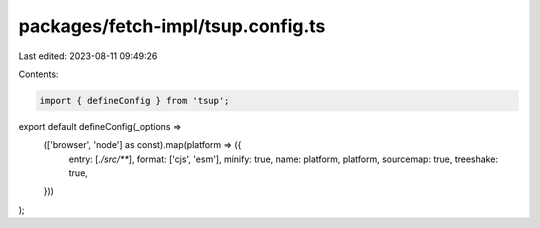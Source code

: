 packages/fetch-impl/tsup.config.ts
==================================

Last edited: 2023-08-11 09:49:26

Contents:

.. code-block:: ts

    import { defineConfig } from 'tsup';

export default defineConfig(_options =>
    (['browser', 'node'] as const).map(platform => ({
        entry: [`./src/**`],
        format: ['cjs', 'esm'],
        minify: true,
        name: platform,
        platform,
        sourcemap: true,
        treeshake: true,
    }))
);


